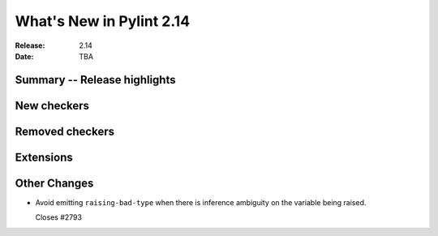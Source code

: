***************************
 What's New in Pylint 2.14
***************************

:Release: 2.14
:Date: TBA

Summary -- Release highlights
=============================


New checkers
============


Removed checkers
================


Extensions
==========


Other Changes
=============

* Avoid emitting ``raising-bad-type`` when there is inference ambiguity on
  the variable being raised.

  Closes #2793
